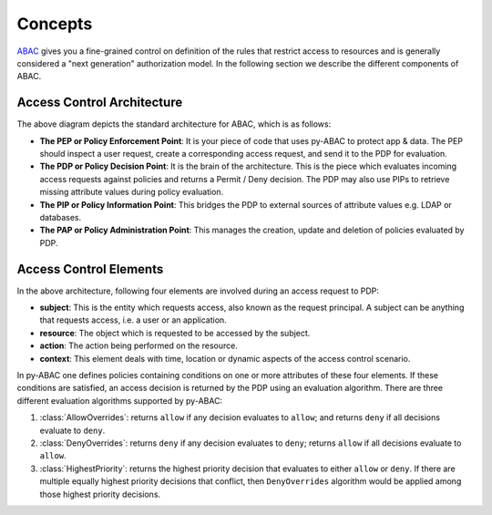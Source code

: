 Concepts
========

`ABAC <https://en.wikipedia.org/wiki/Attribute-based_access_control>`_ gives you a fine-grained control on definition
of the rules that restrict access to resources and is generally considered a "next generation" authorization model. In
the following section we describe the different components of ABAC.

Access Control Architecture
---------------------------


.. image:: https://lh6.googleusercontent.com/z4oppCjtEITgem5UZUN28NiaV4LrYPrjqD1MjZiYDhjmj1OkFFcN9H2jj64Zd0tkRkf5O436eOA574Sur0uSDlUztRtadREn_wfRfMbh4dNiACxivd0zjM_gLcF94N-bdhl_g15N
   :target: https://lh6.googleusercontent.com/z4oppCjtEITgem5UZUN28NiaV4LrYPrjqD1MjZiYDhjmj1OkFFcN9H2jj64Zd0tkRkf5O436eOA574Sur0uSDlUztRtadREn_wfRfMbh4dNiACxivd0zjM_gLcF94N-bdhl_g15N
   :alt: img


The above diagram depicts the standard architecture for ABAC, which is as follows:


- **The PEP or Policy Enforcement Point**:
  It is your piece of code that uses py-ABAC to protect  app & data. The PEP should  inspect a user request, create a
  corresponding access request, and send it to the PDP for evaluation.

- **The PDP or Policy Decision Point**:
  It is the brain of the architecture. This is the piece which evaluates incoming access requests against policies and
  returns a Permit / Deny decision. The PDP may also use PIPs to retrieve missing attribute values during policy evaluation.

- **The PIP or Policy Information Point**:
  This bridges the PDP to external sources of attribute values e.g. LDAP or databases.

- **The PAP or Policy Administration Point**:
  This manages the creation, update and deletion of policies evaluated by PDP.


Access Control Elements
-----------------------

In the above architecture, following four elements are involved during an access request to PDP:


- **subject**\ : This is the entity which requests access, also known as the request principal. A subject can be anything that requests access, i.e. a user or an application.
- **resource**\ : The object which is requested to be accessed by the subject.
- **action**\ : The action being performed on the resource.
- **context**\ : This element deals with time, location or dynamic aspects of the access control scenario.

In py-ABAC one defines policies containing conditions on one or more attributes of these four elements. If these conditions are satisfied, an access decision is returned by the PDP using an evaluation algorithm. There are three different evaluation algorithms supported by py-ABAC:


#. :class:`AllowOverrides`: returns ``allow`` if any decision evaluates to ``allow``\ ; and returns ``deny`` if all decisions evaluate to ``deny``.
#. :class:`DenyOverrides`: returns ``deny`` if any decision evaluates to ``deny``\ ; returns ``allow`` if all decisions evaluate to ``allow``.
#. :class:`HighestPriority`: returns the highest priority decision that evaluates to either ``allow`` or ``deny``. If there are multiple equally highest priority decisions that conflict, then ``DenyOverrides`` algorithm would be applied among those highest priority decisions.
